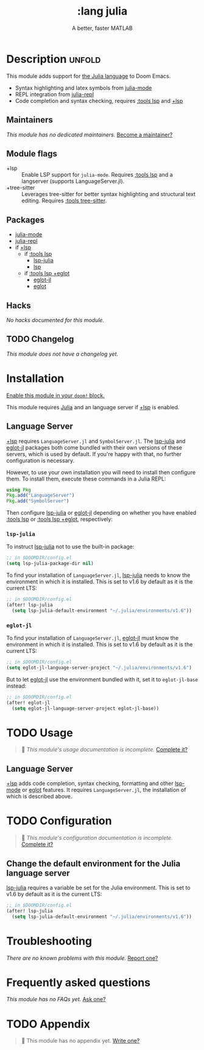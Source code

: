 #+title:    :lang julia
#+subtitle: A better, faster MATLAB
#+created:  April 08, 2020
#+since:    1.3

* Description :unfold:
This module adds support for [[https://julialang.org/][the Julia language]] to Doom Emacs.

- Syntax highlighting and latex symbols from [[doom-package:][julia-mode]]
- REPL integration from [[doom-package:][julia-repl]]
- Code completion and syntax checking, requires [[doom-module:][:tools lsp]] and [[doom-module:][+lsp]]

** Maintainers
/This module has no dedicated maintainers./ [[doom-contrib-maintainer:][Become a maintainer?]]

** Module flags
- +lsp ::
  Enable LSP support for ~julia-mode~. Requires [[doom-module:][:tools lsp]] and a langserver
  (supports LanguageServer.jl).
- +tree-sitter ::
  Leverages tree-sitter for better syntax highlighting and structural text
  editing. Requires [[doom-module:][:tools tree-sitter]].

** Packages
- [[doom-package:][julia-mode]]
- [[doom-package:][julia-repl]]
- if [[doom-package:][+lsp]]
  - if [[doom-module:][:tools lsp]]
    - [[doom-package:][lsp-julia]]
    - [[doom-package:][lsp]]
  - if [[doom-module:][:tools lsp +eglot]]
    - [[doom-package:][eglot-jl]]
    - [[doom-package:][eglot]]

** Hacks
/No hacks documented for this module./

** TODO Changelog
# This section will be machine generated. Don't edit it by hand.
/This module does not have a changelog yet./

* Installation
[[id:01cffea4-3329-45e2-a892-95a384ab2338][Enable this module in your ~doom!~ block.]]

This module requires [[https://julialang.org/][Julia]] and an language server if [[doom-module:][+lsp]] is enabled.

** Language Server
[[doom-module:][+lsp]] requires ~LanguageServer.jl~ and ~SymbolServer.jl~. The [[doom-package:][lsp-julia]] and
[[doom-package:][eglot-jl]] packages both come bundled with their own versions of these servers,
which is used by default. If you're happy with that, no further configuration is
necessary.

However, to use your own installation you will need to install then configure
them. To install them, execute these commands in a Julia REPL:
#+begin_src julia
using Pkg
Pkg.add("LanguageServer")
Pkg.add("SymbolServer")
#+end_src

Then configure [[doom-package:][lsp-julia]] or [[doom-package:][eglot-jl]] depending on whether you have enabled
[[doom-module:][:tools lsp]] or [[doom-module:][:tools lsp +eglot]], respectively:

*** =lsp-julia=
To instruct [[doom-package:][lsp-julia]] not to use the built-in package:
#+begin_src emacs-lisp
;; in $DOOMDIR/config.el
(setq lsp-julia-package-dir nil)
#+end_src

To find your installation of ~LanguageServer.jl~, [[doom-package:][lsp-julia]] needs to know the
environment in which it is installed. This is set to v1.6 by default as it is
the current LTS:
#+begin_src emacs-lisp
;; in $DOOMDIR/config.el
(after! lsp-julia
  (setq lsp-julia-default-environment "~/.julia/environments/v1.6"))
#+end_src

*** =eglot-jl=
To find your installation of ~LanguageServer.jl~, [[doom-package:][eglot-jl]] must know the
environment in which it is installed. This is set to v1.6 by default as it is
the current LTS:
#+begin_src emacs-lisp
;; in $DOOMDIR/config.el
(setq eglot-jl-language-server-project "~/.julia/environments/v1.6")
#+end_src

But to let [[doom-package:][eglot-jl]] use the environment bundled with it, set it to
~eglot-jl-base~ instead:
#+begin_src emacs-lisp
;; in $DOOMDIR/config.el
(after! eglot-jl
  (setq eglot-jl-language-server-project eglot-jl-base))
#+end_src

* TODO Usage
#+begin_quote
 🔨 /This module's usage documentation is incomplete./ [[doom-contrib-module:][Complete it?]]
#+end_quote

** Language Server
[[doom-module:][+lsp]] adds code completion, syntax checking, formatting and other [[doom-package:][lsp-mode]] or
[[doom-package:][eglot]] features. It requires ~LanguageServer.jl~, the installation of which is
described above.

* TODO Configuration
#+begin_quote
 🔨 /This module's configuration documentation is incomplete./ [[doom-contrib-module:][Complete it?]]
#+end_quote

** Change the default environment for the Julia language server
[[doom-package:][lsp-julia]] requires a variable be set for the Julia environment. This is set to
v1.6 by default as it is the current LTS:
#+begin_src emacs-lisp
;; in $DOOMDIR/config.el
(after! lsp-julia
  (setq lsp-julia-default-environment "~/.julia/environments/v1.6"))
#+end_src

* Troubleshooting
/There are no known problems with this module./ [[doom-report:][Report one?]]

* Frequently asked questions
/This module has no FAQs yet./ [[doom-suggest-faq:][Ask one?]]

* TODO Appendix
#+begin_quote
 🔨 This module has no appendix yet. [[doom-contrib-module:][Write one?]]
#+end_quote
